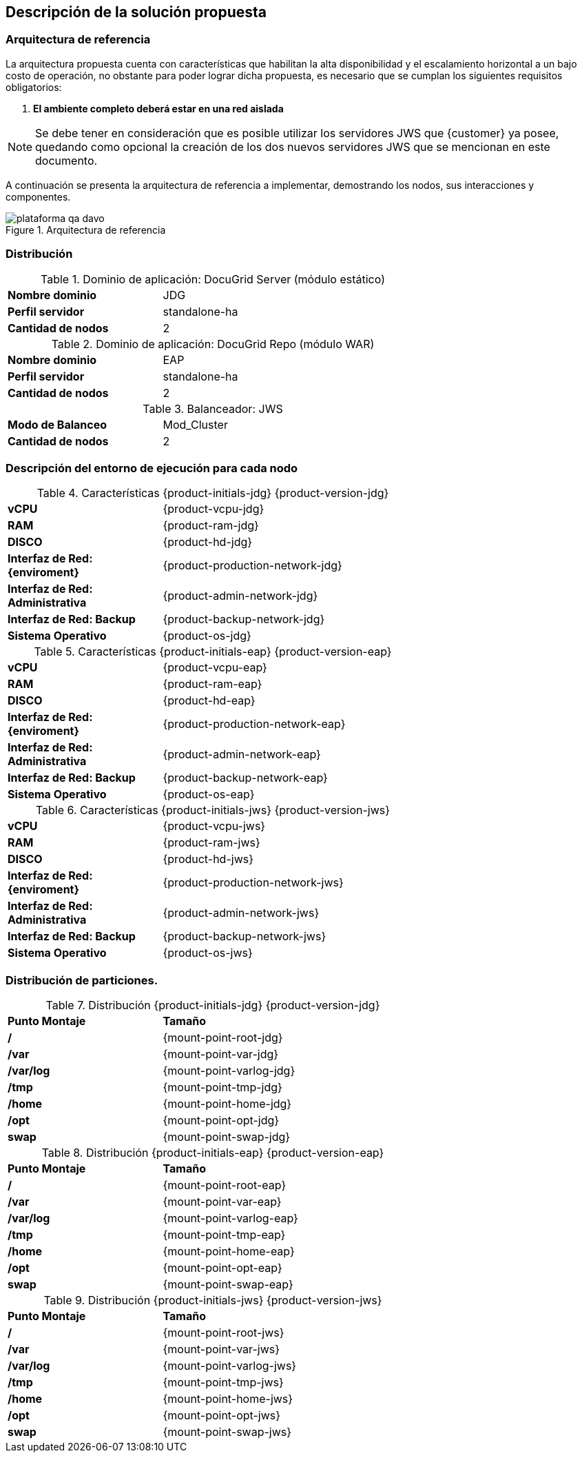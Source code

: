 == Descripción de la solución propuesta


=== Arquitectura de referencia

La arquitectura propuesta cuenta con características que habilitan la alta disponibilidad y el escalamiento horizontal a un bajo costo de operación, no obstante para poder lograr dicha propuesta, es necesario que se cumplan los siguientes requisitos obligatorios:

. *El ambiente completo deberá estar en una red aislada*
// . *La red deberá soportar multicast*

NOTE: Se debe tener en consideración que es posible utilizar los servidores JWS que {customer} ya posee, quedando como opcional la creación de los dos nuevos servidores JWS que se mencionan en este documento.

A continuación se presenta la arquitectura de referencia a implementar, demostrando los nodos, sus interacciones y componentes.

[.text-center]
.Arquitectura de referencia
image::plataforma-qa_davo.jpg[pdfwidth=90%,align=center]

<<<
=== Distribución


.Dominio de aplicación: DocuGrid Server (módulo estático)
[cols=">3,5", width=70%,align=center]
|===
| *Nombre dominio*
| JDG

| *Perfil servidor*
| standalone-ha

// | *Modo de clusterización (multicast)*
// | Autodiscovery Multicast/udp

| *Cantidad de nodos*
| 2

|===


.Dominio de aplicación: DocuGrid Repo (módulo WAR)
[cols=">3,5", width=70%,align=center]
|===
| *Nombre dominio*
| EAP

| *Perfil servidor*
| standalone-ha

// | *Modo de clusterización (multicast)*
// | Autodiscovery Multicast/udp

| *Cantidad de nodos*
| 2

|===

.Balanceador: JWS
[cols=">3,5", width=70%,align=center]
|===
| *Modo de Balanceo*
| Mod_Cluster

// | *Modo de clusterización (multicast)*
// | Autodiscovery Multicast/udp

| *Cantidad de nodos*
| 2

|===

<<<
=== Descripción del entorno de ejecución para cada nodo

.Características {product-initials-jdg} {product-version-jdg}
[cols="3,5", width=70%,align=center]
|===
| *vCPU*
| {product-vcpu-jdg}

| *RAM*
| {product-ram-jdg}

| *DISCO*
| {product-hd-jdg}

| *Interfaz de Red: {enviroment}*
| {product-production-network-jdg}

| *Interfaz de Red: Administrativa*
| {product-admin-network-jdg}

| *Interfaz de Red: Backup*
| {product-backup-network-jdg}

| *Sistema Operativo*
| {product-os-jdg}

|===

.Características {product-initials-eap} {product-version-eap}
[cols="3,5", width=70%,align=center]
|===
| *vCPU*
| {product-vcpu-eap}

| *RAM*
| {product-ram-eap}

| *DISCO*
| {product-hd-eap}

| *Interfaz de Red: {enviroment}*
| {product-production-network-eap}

| *Interfaz de Red: Administrativa*
| {product-admin-network-eap}

| *Interfaz de Red: Backup*
| {product-backup-network-eap}

| *Sistema Operativo*
| {product-os-eap}

|===

.Características {product-initials-jws} {product-version-jws}
[cols="3,5", width=70%,align=center]
|===
| *vCPU*
| {product-vcpu-jws}

| *RAM*
| {product-ram-jws}

| *DISCO*
| {product-hd-jws}

| *Interfaz de Red: {enviroment}*
| {product-production-network-jws}

| *Interfaz de Red: Administrativa*
| {product-admin-network-jws}

| *Interfaz de Red: Backup*
| {product-backup-network-jws}

| *Sistema Operativo*
| {product-os-jws}

|===

<<<

=== Distribución de particiones.
.Distribución {product-initials-jdg} {product-version-jdg}
[cols="3,5", width=70%,align=center]
|===
| *Punto Montaje*
| *Tamaño*

| */*
| {mount-point-root-jdg}

| */var*
| {mount-point-var-jdg}

| */var/log*
| {mount-point-varlog-jdg}

| */tmp*
| {mount-point-tmp-jdg}

| */home*
| {mount-point-home-jdg}

| */opt*
| {mount-point-opt-jdg}

| *swap*
| {mount-point-swap-jdg}

|===

.Distribución {product-initials-eap} {product-version-eap}
[cols="3,5", width=70%,align=center]
|===
| *Punto Montaje*
| *Tamaño*

| */*
| {mount-point-root-eap}

| */var*
| {mount-point-var-eap}

| */var/log*
| {mount-point-varlog-eap}

| */tmp*
| {mount-point-tmp-eap}

| */home*
| {mount-point-home-eap}

| */opt*
| {mount-point-opt-eap}

| *swap*
| {mount-point-swap-eap}

|===

.Distribución {product-initials-jws} {product-version-jws}
[cols="3,5", width=70%,align=center]
|===
| *Punto Montaje*
| *Tamaño*

| */*
| {mount-point-root-jws}

| */var*
| {mount-point-var-jws}

| */var/log*
| {mount-point-varlog-jws}

| */tmp*
| {mount-point-tmp-jws}

| */home*
| {mount-point-home-jws}

| */opt*
| {mount-point-opt-jws}

| *swap*
| {mount-point-swap-jws}

|===
